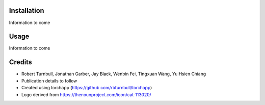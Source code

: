.. image:: https://raw.githubusercontent.com/rbturnbull/supercat/main/docs/images/Supercat-Banner.svg

.. start-badges

|coverage badge| |docs badge| |black badge| |git3moji badge| |torchapp badge|

.. |testing badge| image:: https://github.com/rbturnbull/supercat/actions/workflows/testing.yml/badge.svg
    :target: https://github.com/rbturnbull/supercat/actions

.. |docs badge| image:: https://github.com/rbturnbull/supercat/actions/workflows/docs.yml/badge.svg
    :target: https://rbturnbull.github.io/supercat
    
.. |black badge| image:: https://img.shields.io/badge/code%20style-black-000000.svg
    :target: https://github.com/psf/black
    
.. |coverage badge| image:: https://img.shields.io/endpoint?url=https://gist.githubusercontent.com/rbturnbull/009c4d68ae1d50b3af29a078bc346856/raw/coverage-badge.json
    :target: https://rbturnbull.github.io/supercat/coverage/

.. |git3moji badge| image:: https://img.shields.io/badge/git3moji-%E2%9A%A1%EF%B8%8F%F0%9F%90%9B%F0%9F%93%BA%F0%9F%91%AE%F0%9F%94%A4-fffad8.svg
    :target: https://robinpokorny.github.io/git3moji/

.. |torchapp badge| image:: https://img.shields.io/badge/MLOpps-torchapp-B1230A.svg
    :target: https://rbturnbull.github.io/torchapp/

.. end-badges

.. start-quickstart

Installation
==================================

Information to come

Usage
==================================

Information to come

.. end-quickstart


Credits
==================================

.. start-credits

* Robert Turnbull, Jonathan Garber, Jay Black, Wenbin Fei, Tingxuan Wang, Yu Hsien Chiang
* Publication details to follow
* Created using torchapp (https://github.com/rbturnbull/torchapp)
* Logo derived from https://thenounproject.com/icon/cat-113020/

.. end-credits
